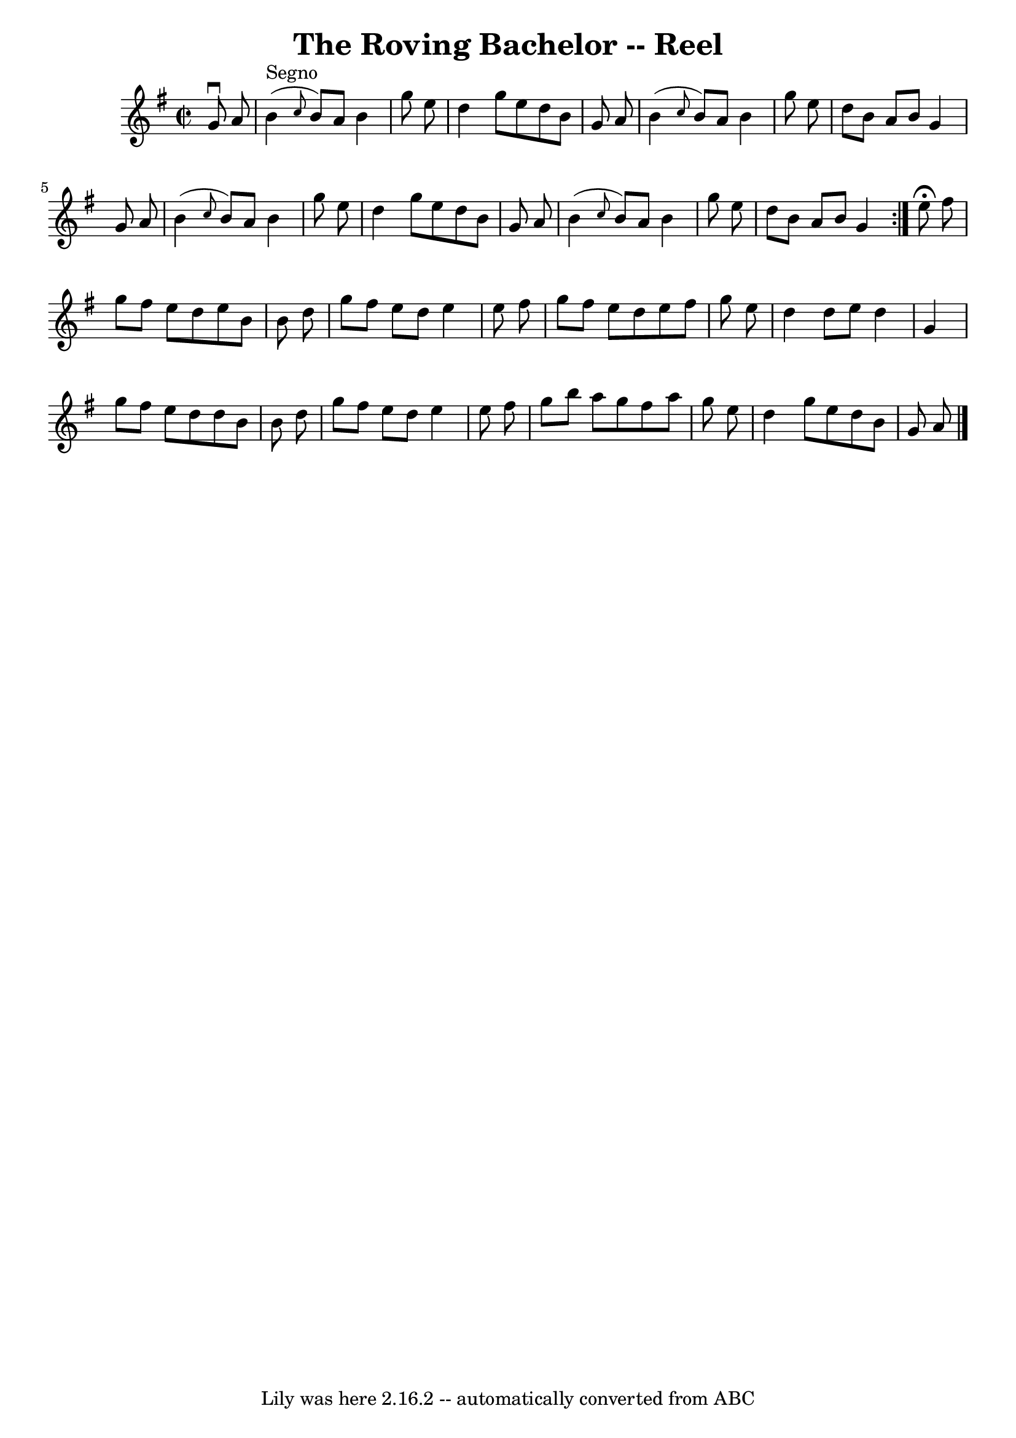 \version "2.7.40"
\header {
	book = "Ryan's Mammoth Collection"
	crossRefNumber = "1"
	footnotes = ""
	tagline = "Lily was here 2.16.2 -- automatically converted from ABC"
	title = "The Roving Bachelor -- Reel"
}
voicedefault =  {
\set Score.defaultBarType = "empty"

\repeat volta 2 {
\override Staff.TimeSignature #'style = #'C
 \time 2/2 \key g \major   g'8 ^\downbow   a'8    \bar "|"   b'4 ^"Segno"( 
\grace {    c''8  }   b'8  -)   a'8    b'4    g''8    e''8  \bar "|"   d''4    
g''8    e''8    d''8    b'8    g'8    a'8  \bar "|"   b'4 ( \grace {    c''8  } 
  b'8  -)   a'8    b'4    g''8    e''8  \bar "|"   d''8    b'8    a'8    b'8    
g'4    g'8    a'8  \bar "|"     b'4 ( \grace {    c''8  }   b'8  -)   a'8    
b'4    g''8    e''8  \bar "|"   d''4    g''8    e''8    d''8    b'8    g'8    
a'8  \bar "|"   b'4 ( \grace {    c''8  }   b'8  -)   a'8    b'4    g''8    
e''8  \bar "|"   d''8    b'8    a'8    b'8    g'4    }     e''8 ^\fermata   
fis''8  \bar "|"   g''8    fis''8    e''8    d''8    e''8    b'8    b'8    d''8 
 \bar "|"   g''8    fis''8    e''8    d''8    e''4    e''8    fis''8  \bar "|"  
 g''8    fis''8    e''8    d''8    e''8    fis''8    g''8    e''8  \bar "|"   
d''4    d''8    e''8    d''4    g'4  \bar "|"     g''8    fis''8    e''8    
d''8    d''8    b'8    b'8    d''8  \bar "|"   g''8    fis''8    e''8    d''8   
 e''4    e''8    fis''8  \bar "|"   g''8    b''8    a''8    g''8    fis''8    
a''8    g''8    e''8  \bar "|"   d''4    g''8    e''8    d''8    b'8    g'8    
a'8    \bar "|."   
}

\score{
    <<

	\context Staff="default"
	{
	    \voicedefault 
	}

    >>
	\layout {
	}
	\midi {}
}
